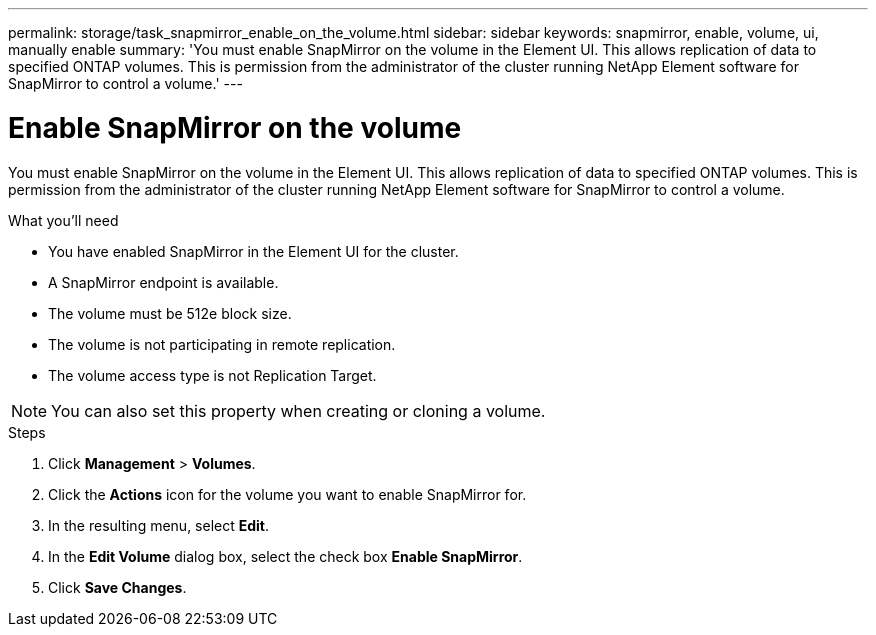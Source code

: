 ---
permalink: storage/task_snapmirror_enable_on_the_volume.html
sidebar: sidebar
keywords: snapmirror, enable, volume, ui, manually enable
summary: 'You must enable SnapMirror on the volume in the Element UI. This allows replication of data to specified ONTAP volumes. This is permission from the administrator of the cluster running NetApp Element software for SnapMirror to control a volume.'
---

= Enable SnapMirror on the volume
:icons: font
:imagesdir: ../media/

[.lead]
You must enable SnapMirror on the volume in the Element UI. This allows replication of data to specified ONTAP volumes. This is permission from the administrator of the cluster running NetApp Element software for SnapMirror to control a volume.

.What you'll need
* You have enabled SnapMirror in the Element UI for the cluster.
* A SnapMirror endpoint is available.
* The volume must be 512e block size.
* The volume is not participating in remote replication.
* The volume access type is not Replication Target.

NOTE: You can also set this property when creating or cloning a volume.

.Steps
. Click *Management* > *Volumes*.
. Click the *Actions* icon for the volume you want to enable SnapMirror for.
. In the resulting menu, select *Edit*.
. In the *Edit Volume* dialog box, select the check box *Enable SnapMirror*.
. Click *Save Changes*.
